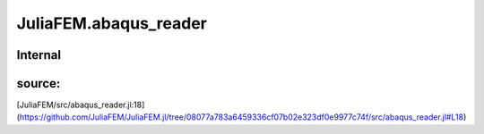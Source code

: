 JuliaFEM.abaqus_reader
======================

Internal
--------

 .. function:: add_handler(section,  function_name)

source:
-------
[JuliaFEM/src/abaqus_reader.jl:18](https://github.com/JuliaFEM/JuliaFEM.jl/tree/08077a783a6459336cf07b02e323df0e9977c74f/src/abaqus_reader.jl#L18)

